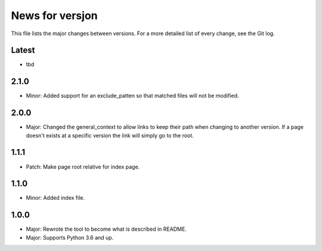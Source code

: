 News for versjon
================

This file lists the major changes between versions. For a more detailed list of
every change, see the Git log.

Latest
------
* tbd

2.1.0
-----
* Minor: Added support for an exclude_patten so that matched files will not be
  modified.

2.0.0
-----
* Major: Changed the general_context to allow links to keep their path when
  changing to another version. If a page doesn't exists at a specific version
  the link will simply go to the root.

1.1.1
-----
* Patch: Make page root relative for index page.

1.1.0
-----
* Minor: Added index file.

1.0.0
-----
* Major: Rewrote the tool to become what is described in README.
* Major: Supports Python 3.6 and up.
